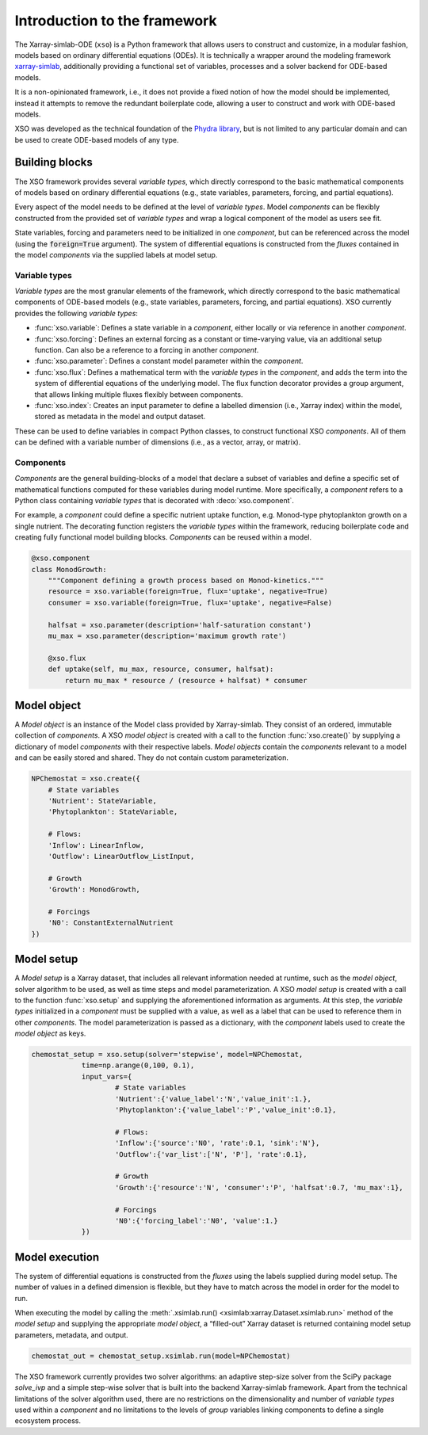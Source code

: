 Introduction to the framework
##############################

The Xarray-simlab-ODE (``xso``) is a Python framework that allows users to construct and customize, in a modular fashion, models based on ordinary differential equations (ODEs). It is technically a wrapper around the modeling framework `xarray-simlab <https://xarray-simlab.readthedocs.io/en/latest/>`__, additionally providing a functional set of variables, processes and a solver backend for ODE-based models.

It is a non-opinionated framework, i.e., it does not provide a fixed notion of how the model should be implemented, instead it attempts to remove the redundant boilerplate code, allowing a user to construct and work with ODE-based models.

XSO was developed as the technical foundation of the `Phydra library <https://github.com/ben1post/phydra>`__, but is not limited to any particular domain and can be used to create ODE-based models of any type.


Building blocks
===============

The XSO framework provides several *variable types*, which directly correspond to the basic mathematical components of models based on ordinary differential equations (e.g., state variables, parameters, forcing, and partial equations).

Every aspect of the model needs to be defined at the level of *variable types*. Model *components* can be flexibly constructed from the provided set of *variable types* and wrap a logical component of the model as users see fit.

State variables, forcing and parameters need to be initialized in one *component*, but can be referenced across the model (using the :code:`foreign=True` argument). The system of differential equations is constructed from the *fluxes* contained in the model *components* via the supplied labels at model setup.

Variable types
______________

*Variable types* are the most granular elements of the framework, which directly correspond to the basic mathematical components of ODE-based models (e.g., state variables, parameters, forcing, and partial equations). XSO currently provides the following *variable types*:

- :func:`xso.variable`: Defines a state variable in a *component*, either locally or via reference in another *component*.

- :func:`xso.forcing`: Defines an external forcing as a constant or time-varying value, via an additional setup function. Can also be a reference to a forcing in another *component*.

- :func:`xso.parameter`: Defines a constant model parameter within the *component*.

- :func:`xso.flux`: Defines a mathematical term with the *variable types* in the *component*, and adds the term into the system of differential equations of the underlying model. The flux function decorator provides a group argument, that allows linking multiple fluxes flexibly between components.

- :func:`xso.index`: Creates an input parameter to define a labelled dimension (i.e., Xarray index) within the model, stored as metadata in the model and output dataset.

These can be used to define variables in compact Python classes, to construct functional XSO *components*. All of them can be defined with a variable number of dimensions (i.e., as a vector, array, or matrix).

Components
__________

*Components* are the general building-blocks of a model that declare a subset of variables and define a specific set of mathematical functions computed for these variables during model runtime. More specifically, a *component* refers to a Python class containing *variable types* that is decorated with :deco:`xso.component`.

For example, a *component* could define a specific nutrient uptake function, e.g. Monod-type phytoplankton growth on a single nutrient. The decorating function registers the *variable types* within the framework, reducing boilerplate code and creating fully functional model building blocks. *Components* can be reused within a model.

..  code-block:: python

    @xso.component
    class MonodGrowth:
        """Component defining a growth process based on Monod-kinetics."""
        resource = xso.variable(foreign=True, flux='uptake', negative=True)
        consumer = xso.variable(foreign=True, flux='uptake', negative=False)

        halfsat = xso.parameter(description='half-saturation constant')
        mu_max = xso.parameter(description='maximum growth rate')

        @xso.flux
        def uptake(self, mu_max, resource, consumer, halfsat):
            return mu_max * resource / (resource + halfsat) * consumer


   
Model object
============

A *Model object* is an instance of the Model class provided by Xarray-simlab. They consist of an ordered, immutable collection of *components*. A XSO *model object* is created with a call to the function :func:`xso.create()` by supplying a dictionary of model *components* with their respective labels. *Model objects* contain the *components* relevant to a model and can be easily stored and shared. They do not contain custom parameterization.

..  code-block:: python

    NPChemostat = xso.create({
        # State variables
        'Nutrient': StateVariable,
        'Phytoplankton': StateVariable,

        # Flows:
        'Inflow': LinearInflow,
        'Outflow': LinearOutflow_ListInput,

        # Growth
        'Growth': MonodGrowth,

        # Forcings
        'N0': ConstantExternalNutrient
    })


Model setup
===========

A *Model setup* is a Xarray dataset, that includes all relevant information needed at runtime, such as the *model object*, solver algorithm to be used, as well as time steps and model parameterization. A XSO *model setup* is created with a call to the function :func:`xso.setup` and supplying the aforementioned information as arguments. At this step, the *variable types* initialized in a *component* must be supplied with a value, as well as a label that can be used to reference them in other *components*. The model parameterization is passed as a dictionary, with the *component* labels used to create the *model object* as keys.

..  code-block:: python

    chemostat_setup = xso.setup(solver='stepwise', model=NPChemostat,
                time=np.arange(0,100, 0.1),
                input_vars={
                        # State variables
                        'Nutrient':{'value_label':'N','value_init':1.},
                        'Phytoplankton':{'value_label':'P','value_init':0.1},

                        # Flows:
                        'Inflow':{'source':'N0', 'rate':0.1, 'sink':'N'},
                        'Outflow':{'var_list':['N', 'P'], 'rate':0.1},

                        # Growth
                        'Growth':{'resource':'N', 'consumer':'P', 'halfsat':0.7, 'mu_max':1},

                        # Forcings
                        'N0':{'forcing_label':'N0', 'value':1.}
                })


Model execution
===============

The system of differential equations is constructed from the *fluxes* using the labels supplied during model setup. The number of values in a defined dimension is flexible, but they have to match across the model in order for the model to run.

When executing the model by calling the :meth:`.xsimlab.run() <xsimlab:xarray.Dataset.xsimlab.run>` method of the *model setup* and supplying the appropriate *model object*, a “filled-out” Xarray dataset is returned containing model setup parameters, metadata, and output.

.. code-block:: python

    chemostat_out = chemostat_setup.xsimlab.run(model=NPChemostat)


The XSO framework currently provides two solver algorithms: an adaptive step-size solver from the SciPy package *solve_ivp* and a simple step-wise solver that is built into the backend Xarray-simlab framework. Apart from the technical limitations of the solver algorithm used, there are no restrictions on the dimensionality and number of *variable types* used within a *component* and no limitations to the levels of *group* variables linking components to define a single ecosystem process.
